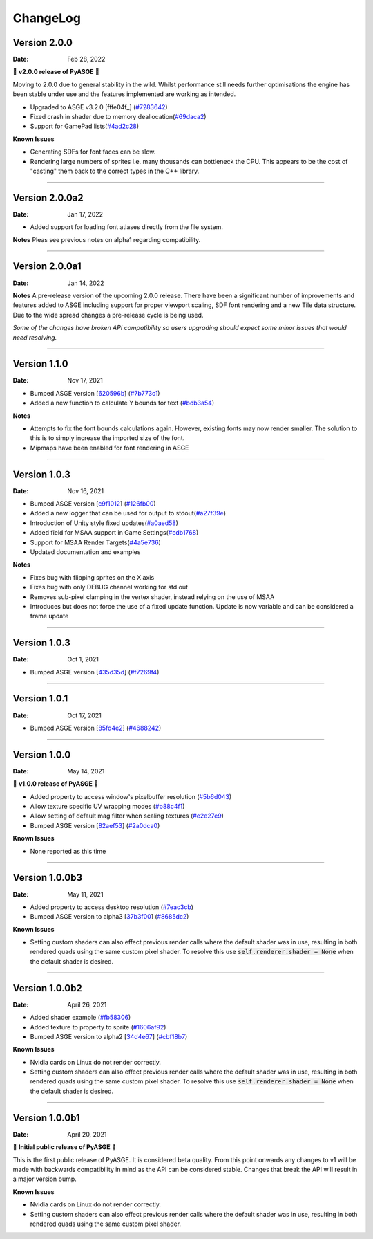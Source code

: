 ChangeLog
=========

Version 2.0.0
---------------

:Date: Feb 28, 2022

🎉 **v2.0.0 release of PyASGE** 🎉

Moving to 2.0.0 due to general stability in the wild. Whilst performance still needs further optimisations
the engine has been stable under use and the features implemented are working as intended.

* Upgraded to ASGE v3.2.0 [fffe04f_] (`#7283642 <https://github.com/HuxyUK/pyasge/commit/7283642bb14b87d29bb8751c86fd6a742292b987>`__)
* Fixed crash in shader due to memory deallocation(`#69daca2 <https://github.com/HuxyUK/pyasge/commit/69daca2184db70123b1e6e16a773ec57940fa20d>`__)
* Support for GamePad lists(`#4ad2c28 <https://github.com/HuxyUK/pyasge/commit/4ad2c28e80fa0f5454b1bcaf66d77a196314fd48>`__)

.. _0d2bfde: https://github.com/HuxyUK/ASGE/tree/0d2bfdec9b2e5f691dfaa851f36ad59d69f203cd

**Known Issues**

- Generating SDFs for font faces can be slow.
- Rendering large numbers of sprites i.e. many thousands can bottleneck the CPU. This appears to be the cost
  of "casting" them back to the correct types in the C++ library.

....

Version 2.0.0a2
---------------

:Date: Jan 17, 2022

* Added support for loading font atlases directly from the file system.

**Notes**
Pleas see previous notes on alpha1 regarding compatibility.

....

Version 2.0.0a1
---------------

:Date: Jan 14, 2022

**Notes**
A pre-release version of the upcoming 2.0.0 release. There have been a
significant number of improvements and features added to ASGE including
support for proper viewport scaling, SDF font rendering and a new Tile
data structure. Due to the wide spread changes a pre-release cycle is
being used.

*Some of the changes have broken API compatibility so users upgrading
should expect some minor issues that would need resolving.*

....

Version 1.1.0
---------------

:Date: Nov 17, 2021

* Bumped ASGE version [620596b_] (`#7b773c1 <https://github.com/HuxyUK/pyasge/commit/7b773c196b7fcc66c4ada3b8d7350518439ad080>`__)
* Added a new function to calculate Y bounds for text (`#bdb3a54 <https://github.com/HuxyUK/pyasge/commit/bdb3a546c6bb9951b3f0e0269b225638ecb1a2ac>`__)

**Notes**

* Attempts to fix the font bounds calculations again. However, existing fonts may now render smaller.
  The solution to this is to simply increase the imported size of the font.
* Mipmaps have been enabled for font rendering in ASGE

.. _620596b: https://github.com/HuxyUK/ASGE/commit/620596bce52b284d488fb887b7febb51ec559712

....

Version 1.0.3
---------------

:Date: Nov 16, 2021

* Bumped ASGE version [c9f1012_] (`#126fb00 <https://github.com/HuxyUK/pyasge/commit/e7f01fc0e2081c9a6c6fd16c4c9b9ba6b8be32f4>`__)
* Added a new logger that can be used for output to stdout(`#a27f39e <https://github.com/HuxyUK/pyasge/commit/a27f39ea98e52dd1c73723ac6538830e9f0426d5>`__)
* Introduction of Unity style fixed updates(`#a0aed58 <https://github.com/HuxyUK/pyasge/commit/a0aed5893f11cdbb9c6078ef705cb580ae902ddd>`__)
* Added field for MSAA support in Game Settings(`#cdb1768 <https://github.com/HuxyUK/pyasge/commit/cdb1768af7813fe63d30855a550085cb4f322445>`__)
* Support for MSAA Render Targets(`#4a5e736 <https://github.com/HuxyUK/pyasge/commit/4a5e7360ff6beef6bfdfb6c3988b3be182365264>`__)
* Updated documentation and examples

**Notes**

* Fixes bug with flipping sprites on the X axis
* Fixes bug with only DEBUG channel working for std out
* Removes sub-pixel clamping in the vertex shader, instead relying on the use of MSAA
* Introduces but does not force the use of a fixed update function. Update is now variable and can be considered a frame update

.. _c9f1012: https://github.com/HuxyUK/ASGE/commit/c9f10124722ea159521dcbde32efb3b3cb62385b

....

Version 1.0.3
---------------

:Date: Oct 1, 2021

* Bumped ASGE version [435d35d_] (`#f7269f4 <https://github.com/HuxyUK/pyasge/commit/f7269f44e1e90ea75a5987b015d5cd2d4a881016>`__)

.. _435d35d: https://github.com/HuxyUK/ASGE/commit/9d42f9bd075af0a86b2e3cc1f28a8eda04050422

....

Version 1.0.1
---------------

:Date: Oct 17, 2021


* Bumped ASGE version [85fd4e2_] (`#4688242 <https://github.com/HuxyUK/pyasge/commit/46882428d29b3c50b779599d34b86d65d00ebaca>`__)

.. _85fd4e2: https://github.com/HuxyUK/ASGE/commit/85fd4e205410653164d50bdb3b3b936fab0a0620

....

Version 1.0.0
---------------

:Date: May 14, 2021

🎉 **v1.0.0 release of PyASGE** 🎉

* Added property to access window's pixelbuffer resolution (`#5b6d043 <https://github.com/HuxyUK/pyasge/commit/5b6d043dcaa894cec672f130f416089fb9b5e01c>`__)
* Allow texture specific UV wrapping modes (`#b88c4f1 <https://github.com/HuxyUK/pyasge/commit/b88c4f17974ca505ea2d9ad11cd3fd94bb63d3ff>`__)
* Allow setting of default mag filter when scaling textures (`#e2e27e9 <https://github.com/HuxyUK/pyasge/commit/e2e27e9792b746e276f42292d09b7e676c21236f>`__)
* Bumped ASGE version [82aef53_] (`#2a0dca0 <https://github.com/HuxyUK/pyasge/commit/2a0dca09b273effac1732ca6c3f183a1d6445782>`__)

**Known Issues**

* None reported as this time

.. _82aef53: https://github.com/HuxyUK/ASGE/commit/82aef536e3939f9892974715f3e0513d3fe50108

....

Version 1.0.0b3
---------------

:Date: May 11, 2021

* Added property to access desktop resolution (`#7eac3cb <https://github.com/HuxyUK/pyasge/commit/7eac3cbcfe594cfa0725e9b3c20e795b9ef61530>`__)
* Bumped ASGE version to alpha3 [37b3f00_] (`#8685dc2 <https://github.com/HuxyUK/pyasge/commit/8685dc2b55956a00195b3126c709da2a75716f75>`__)

**Known Issues**

* Setting custom shaders can also effect previous render calls where
  the default shader was in use, resulting in both rendered quads
  using the same custom pixel shader. To resolve this use
  :code:`self.renderer.shader = None` when the default shader is desired.

.. _37b3f00: https://github.com/HuxyUK/ASGE/commit/37b3f00abd5e2bb8228aa937ffd8c97eb8c516fb

....

Version 1.0.0b2
---------------

:Date: April 26, 2021

* Added shader example (`#fb58306 <https://github.com/HuxyUK/pyasge/commit/fb5830612883233278b8f14c09f32540c7b581f9>`__)
* Added texture to property to sprite (`#1606af92 <https://github.com/HuxyUK/pyasge/commit/be46abcd6504ce82cffe1589ad5f8da57fc40b85>`__)
* Bumped ASGE version to alpha2 [34d4e67_] (`#cbf18b7 <https://github.com/HuxyUK/pyasge/commit/34d4e67341721fc7f7779ce2e5a2b035aff60f56>`__)

**Known Issues**

* Nvidia cards on Linux do not render correctly.

* Setting custom shaders can also effect previous render calls where
  the default shader was in use, resulting in both rendered quads
  using the same custom pixel shader. To resolve this use
  :code:`self.renderer.shader = None` when the default shader is desired.

.. _34d4e67: https://github.com/HuxyUK/ASGE/commit/4c061c7f3bcf0e49ce7aa2180e7c1a4c9abf87c8

....

Version 1.0.0b1
---------------

:Date: April 20, 2021

🎉 **Initial public release of PyASGE** 🎉

This is the first public release of PyASGE. It is considered beta quality.
From this point onwards any changes to v1 will be made with backwards
compatibility in mind as the API can be considered stable. Changes that break
the API will result in a major version bump.

**Known Issues**

* Nvidia cards on Linux do not render correctly.

* Setting custom shaders can also effect previous render calls where
  the default shader was in use, resulting in both rendered quads
  using the same custom pixel shader.
